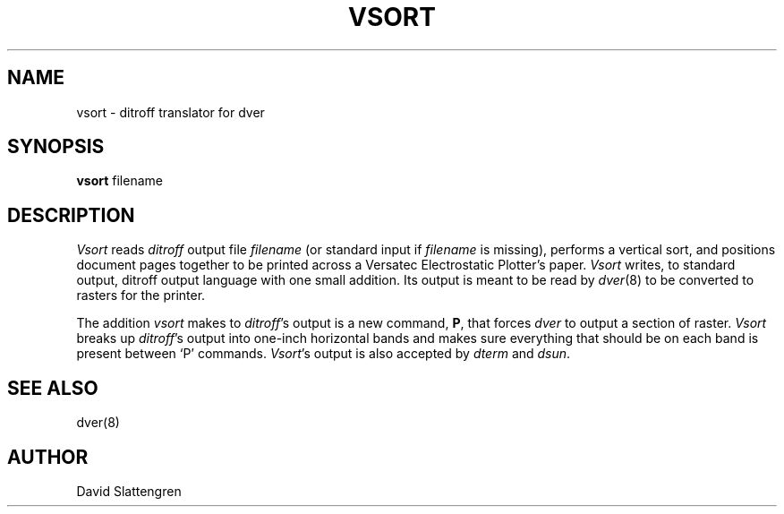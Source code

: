 .TH VSORT 8 "February 1984"
.SH NAME
vsort \- ditroff translator for dver
.SH SYNOPSIS
.br
.B vsort
filename
.SH DESCRIPTION
.PP
.I Vsort
reads
.I ditroff
output file
.I filename
(or standard input if
.I filename
is missing), performs a vertical sort, and positions document pages
together to be printed across a Versatec Electrostatic Plotter's paper.
.I Vsort
writes, to standard output, ditroff output language with one small
addition.  Its output is meant to be read by
.IR dver (8)
to be converted to rasters for the printer.
.PP
The addition
.I vsort
makes to
.IR ditroff 's
output is a new command,
.BR P ,
that forces
.I dver
to output a section of raster.
.I Vsort
breaks up
.IR ditroff 's
output into one-inch horizontal bands and makes sure everything
that should be on each band is present between `P' commands.
.IR Vsort 's
output is also accepted by
.I dterm
and
.IR dsun .
.SH "SEE ALSO"
.nf
dver(8)
.SH AUTHOR
David Slattengren
